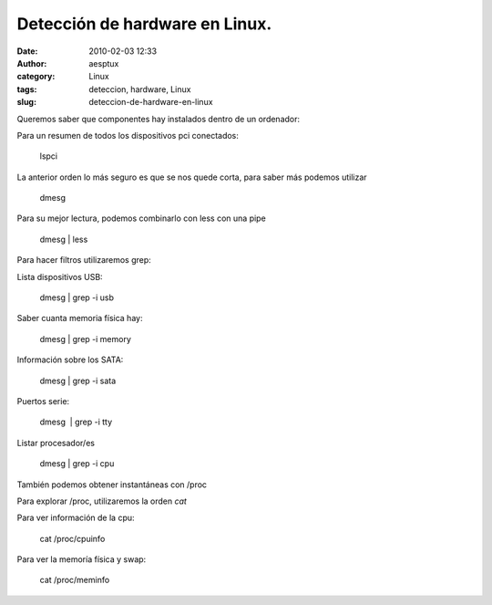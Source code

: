 Detección de hardware en Linux.
###############################
:date: 2010-02-03 12:33
:author: aesptux
:category: Linux
:tags: deteccion, hardware, Linux
:slug: deteccion-de-hardware-en-linux

Queremos saber que componentes hay instalados dentro de un ordenador:

Para un resumen de todos los dispositivos pci conectados:

    lspci

La anterior orden lo más seguro es que se nos quede corta, para saber
más podemos utilizar

    dmesg

Para su mejor lectura, podemos combinarlo con less con una pipe

    dmesg \| less

Para hacer filtros utilizaremos grep:

Lista dispositivos USB:

    dmesg \| grep -i usb

Saber cuanta memoria física hay:

    dmesg \| grep -i memory

Información sobre los SATA:

    dmesg \| grep -i sata

Puertos serie:

    dmesg  \| grep -i tty

Listar procesador/es

    dmesg \| grep -i cpu

También podemos obtener instantáneas con /proc

Para explorar /proc, utilizaremos la orden *cat*

Para ver información de la cpu:

    cat /proc/cpuinfo

Para ver la memoría física y swap:

    cat /proc/meminfo
